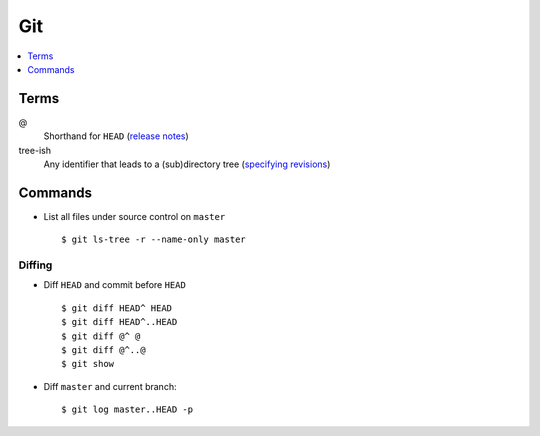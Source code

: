 .. _git:

===
Git
===

.. highlight:: console

.. contents::
    :local:
    :depth: 1

Terms
=====

@
    Shorthand for |HEAD|
    (`release notes <https://github.com/git/git/blob/v1.8.5/Documentation/RelNotes/1.8.5.txt#L100-101>`_)

tree-ish
    Any identifier that leads to a (sub)directory tree
    (`specifying revisions <https://www.kernel.org/pub/software/scm/git/docs/gitrevisions.html#_specifying_revisions>`_)


Commands
========

- List all files under source control on |master| ::

    $ git ls-tree -r --name-only master

Diffing
-------

- Diff |HEAD| and commit before |HEAD| ::

    $ git diff HEAD^ HEAD
    $ git diff HEAD^..HEAD
    $ git diff @^ @
    $ git diff @^..@
    $ git show

- Diff |master| and current branch::

    $ git log master..HEAD -p



.. |HEAD| replace:: ``HEAD``
.. |master| replace:: ``master``
